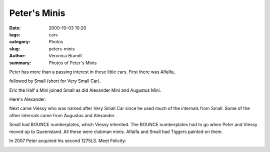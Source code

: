 Peter's Minis
##############

:date: 2000-10-03 10:20
:tags: cars
:category: Photos
:slug: peters-minis
:author: Veronica Brandt
:summary: Photos of Peter's Minis

Peter has more than a passing interest in these little cars. First there was Alfalfa,

.. image:: /images/alfalfa.jpg
   :alt: 'Alfalfa'

followed by Small (short for Very Small Car). 


.. image:: /images/small.jpg
   :alt: 'Small'


Eric the Half a Mini joined Small as did Alexander Mini and Augustus Mini. 

Here's Alexander:

.. image:: /images/alexander.jpg
    :alt: 'Alexander'

Next came Viessy who was named after Very Small Car since he used much of the internals from Small. Some of the other internals came from Augustus and Alexander.

.. image:: /images/viessy.jpg
    :alt: 'Viessy (VSC - Very Small Car)'

Small had BOUNCE numberplates, which Viessy inherited. The BOUNCE numberplates had to go when Peter and Viessy moved up to Queensland. All these were clubman minis. Alfalfa and Small had Tiggers painted on them.

.. image:: /images/tigger.jpg
   :alt: 'tigger'


In 2007 Peter acquired his second 1275LS.  Meet Felicity:

.. image:: /images/felsity.jpg
    :alt: 'Felicity'

